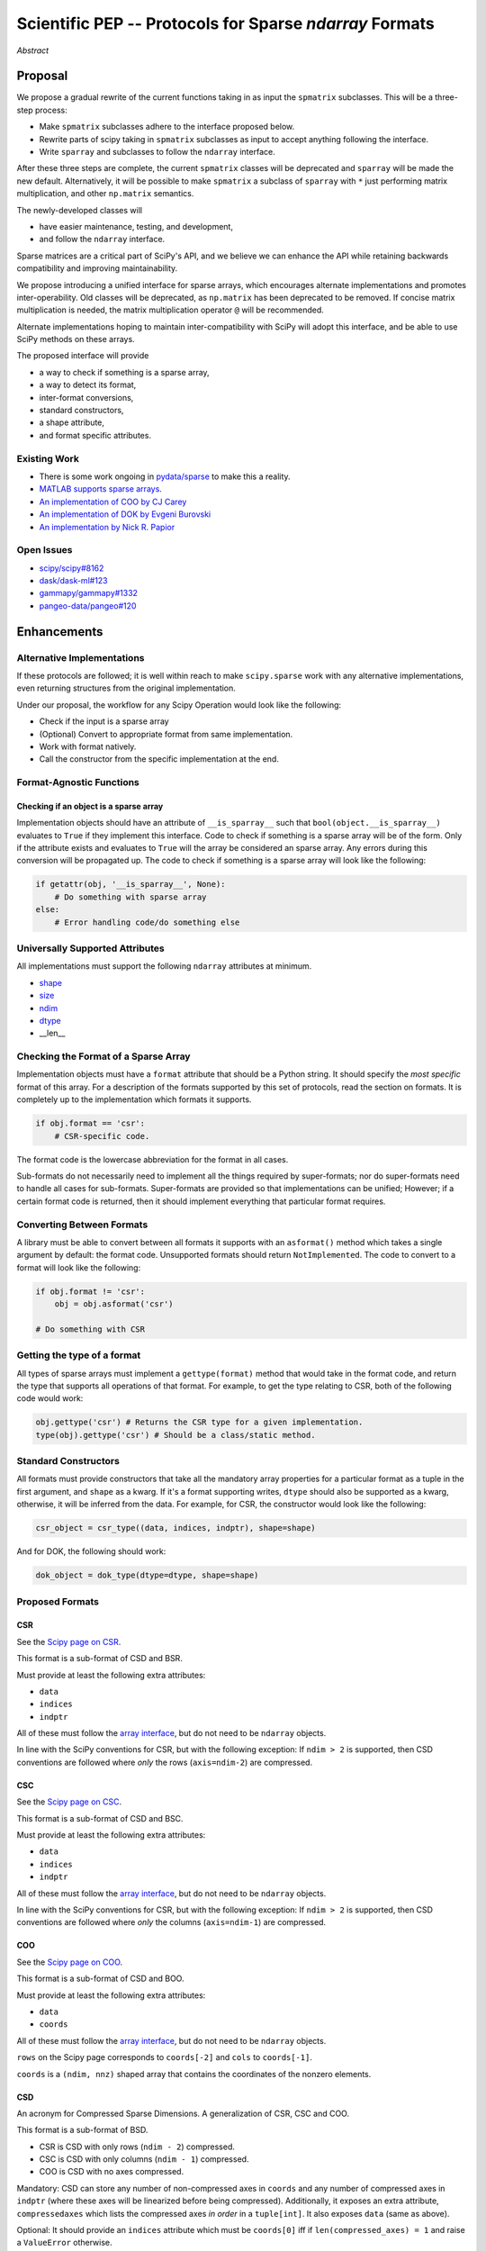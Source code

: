 .. notes
   * ask library maintainers about
      * Can you look our proposal over?
      * anecdotal evidence of experience with minimize
      * How would this SciPy enhancement proposal currently help your library?
   * If this had been present when development of your library began, how would have it influenced your library?
   * Libraries: Dask, XArray, Dask-ML, scikit-learn, Pysparse, others.

========================================================
Scientific PEP -- Protocols for Sparse `ndarray` Formats
========================================================

.. outline
   * Abstract
   * Introduction
      * Here's what a sparse array is...
         * It's a form of storing an array.
         * Usually arrays with lots of zero elements.
         * Point to many uses in scientific computation and ML.
      * Point to users of...
         * Sparse arrays in general
         * `scipy.sparse` (search GH issues)
   * Proposed solution
      * Proposed Interface
         * ``__is_sparray__`` - Check if array is sparse.
         * ``format`` - The storage format.
         * ``asformat(format)`` - Convert between formats.
         * Format-specific properties
      * Goals:
         * Allow for alternate implementations of sparse arrays
         * API cleaning and maintainability of ``scipy.sparse``
         * preserving backwards compatibility
         * exposing a new API to easily create sparse array formats
      * Examples
   * Goals
      * Allow for alternate implementations of sparse arrays
         * Have to explain why alternate implementations will be useful.
      * preserving backwards compatibility
         * Make `spmatrix` subclasses follow the interface
         * Long-term: Follow the `ndarray` interface.
      * allow alternate implementations
         * Provide standard interface for alternate implementations
         * So they can be plugged into Scipy methods and "just work"
      * cleaning the existing API
         * ``spmatrix`` and ``sparray`` can have shared code.
         * Alternate implementations can use the code as well.
         * Unify implementations where possible (CSR/CSC/COO -> CSD)
         * End fragmentation
   * Existing work
      * Point to MATLAB support for sparse arrays.
      * pydata/sparse
      * PySparse (not ideal)
   * Concerns
      * `sparray` classes should have a unified protocol.
      * Current `spmatrix` classes follow `np.matrix` which is not ideal.
      * Bugs in current implementation.
   * Open bugs
      * Search in PySparse, scipy.sparse, other scikit-learn, etc.
   * Implementation
      * List functions, attributes in more depth
      * Scope
      * Existing code (Point to pydata/sparse)
         * How would it work with C/Fortran optimizers?
         * What interface are we proposing? See proposed code below

*Abstract*

Proposal
========

We propose a gradual rewrite of the current functions taking in as input the
``spmatrix`` subclasses. This will be a three-step process:

- Make ``spmatrix`` subclasses adhere to the interface proposed below.
- Rewrite parts of scipy taking in ``spmatrix`` subclasses as input to
  accept anything following the interface.
- Write ``sparray`` and subclasses to follow the ``ndarray`` interface.

After these three steps are complete, the current ``spmatrix`` classes will be
deprecated and ``sparray`` will be made the new default. Alternatively, it will
be possible to make ``spmatrix`` a subclass of ``sparray`` with ``*`` just
performing matrix multiplication, and other ``np.matrix`` semantics.

The newly-developed classes will

- have easier maintenance, testing, and development,
- and follow the ``ndarray`` interface.

Sparse matrices are a critical part of SciPy's API, and we believe we can enhance
the API while retaining backwards compatibility and improving maintainability.

We propose introducing a unified interface for sparse arrays, which encourages
alternate implementations and promotes inter-operability. Old classes will be
deprecated, as ``np.matrix`` has been deprecated to be removed. If concise matrix
multiplication is needed, the matrix multiplication operator ``@`` will be
recommended.

Alternate implementations hoping to maintain inter-compatibility with SciPy
will adopt this interface, and be able to use SciPy methods on these arrays.

The proposed interface will provide

- a way to check if something is a sparse array,
- a way to detect its format,
- inter-format conversions,
- standard constructors,
- a shape attribute,
- and format specific attributes.

Existing Work
-------------

* There is some work ongoing in `pydata/sparse <https://github.com/pydata/sparse>`_ to make this a reality.
* `MATLAB supports sparse arrays <https://de.mathworks.com/help/matlab/ref/sparse.htm>`_.
* `An implementation of COO by CJ Carey <https://github.com/perimosocordiae/sparray>`_
* `An implementation of DOK by Evgeni Burovski <https://github.com/ev-br/sparr>`_
* `An implementation by Nick R. Papior <https://github.com/zerothi/sisl/blob/master/sisl/sparse.py>`_

Open Issues
-----------

* `scipy/scipy#8162 <https://github.com/scipy/scipy/issues/8162>`_
* `dask/dask-ml#123 <https://github.com/dask/dask-ml/issues/123>`_
* `gammapy/gammapy#1332 <https://github.com/gammapy/gammapy/issues/1332>`_
* `pangeo-data/pangeo#120 <https://github.com/pangeo-data/pangeo/issues/120>`_

.. note
   Find more issues to add here.

Enhancements
============

Alternative Implementations
---------------------------

If these protocols are followed; it is well within reach to make ``scipy.sparse`` work
with any alternative implementations, even returning structures from the original
implementation.

Under our proposal, the workflow for any Scipy Operation would look like the following:

* Check if the input is a sparse array
* (Optional) Convert to appropriate format from same implementation.
* Work with format natively.
* Call the constructor from the specific implementation at the end.

Format-Agnostic Functions
-------------------------

Checking if an object is a sparse array
^^^^^^^^^^^^^^^^^^^^^^^^^^^^^^^^^^^^^^^

Implementation objects should have an attribute of ``__is_sparray__`` such that ``bool(object.__is_sparray__)``
evaluates to ``True`` if they implement this interface. Code to check if something is a sparse array
will be of the form. Only if the attribute exists and evaluates to ``True`` will the array be
considered an sparse array. Any errors during this conversion will be propagated up. The code to check if
something is a sparse array will look like the following:

.. code-block:: python

   if getattr(obj, '__is_sparray__', None):
       # Do something with sparse array
   else:
       # Error handling code/do something else

Universally Supported Attributes
--------------------------------

All implementations must support the following ``ndarray`` attributes at minimum.

* `shape <https://docs.scipy.org/doc/numpy/reference/generated/numpy.ndarray.shape.html>`_
* `size <https://docs.scipy.org/doc/numpy/reference/generated/numpy.ndarray.size.html>`_
* `ndim <https://docs.scipy.org/doc/numpy/reference/generated/numpy.ndarray.ndim.html>`_
* `dtype <https://docs.scipy.org/doc/numpy/reference/generated/numpy.ndarray.dtype.html>`_
* __len__

Checking the Format of a Sparse Array
-------------------------------------

Implementation objects must have a ``format`` attribute that should be a Python string. It
should specify the *most specific* format of this array. For a description of the formats
supported by this set of protocols, read the section on formats. It is completely up to the
implementation which formats it supports.

.. code-block:: python

   if obj.format == 'csr':
       # CSR-specific code.

The format code is the lowercase abbreviation for the format in all cases.

Sub-formats do not necessarily need to implement all the things required by super-formats;
nor do super-formats need to handle all cases for sub-formats. Super-formats are provided so
that implementations can be unified; However; if a certain format code is returned, then it
should implement everything that particular format requires.

Converting Between Formats
--------------------------

A library must be able to convert between all formats it supports with an ``asformat()``
method which takes a single argument by default: the format code. Unsupported formats should
return ``NotImplemented``. The code to convert to a format will look like the following:

.. code-block:: python

   if obj.format != 'csr':
       obj = obj.asformat('csr')

   # Do something with CSR

Getting the type of a format
----------------------------

All types of sparse arrays must implement a ``gettype(format)`` method that would take in the
format code, and return the type that supports all operations of that format. For example, to
get the type relating to CSR, both of the following code would work:

.. code-block:: python

   obj.gettype('csr') # Returns the CSR type for a given implementation.
   type(obj).gettype('csr') # Should be a class/static method.

Standard Constructors
---------------------

All formats must provide constructors that take all the mandatory array properties for a particular
format as a tuple in the first argument, and ``shape`` as a kwarg. If it's a format supporting writes,
``dtype`` should also be supported as a kwarg, otherwise, it will be inferred from the data. For example,
for CSR, the constructor would look like the following:

.. code-block:: python

   csr_object = csr_type((data, indices, indptr), shape=shape)

And for DOK, the following should work:

.. code-block:: python

   dok_object = dok_type(dtype=dtype, shape=shape)

Proposed Formats
----------------

CSR
^^^

See the `Scipy page on CSR <https://docs.scipy.org/doc/scipy/reference/generated/scipy.sparse.csr_matrix.html>`_.

This format is a sub-format of CSD and BSR.

Must provide at least the following extra attributes:

* ``data``
* ``indices``
* ``indptr``

All of these must follow the `array interface <array_interface>`_, but do not need to be ``ndarray`` objects.

In line with the SciPy conventions for CSR, but with the following exception: If ``ndim > 2`` is supported, then
CSD conventions are followed where *only* the rows (``axis=ndim-2``) are compressed.

CSC
^^^

See the `Scipy page on CSC <https://docs.scipy.org/doc/scipy/reference/generated/scipy.sparse.csc_matrix.html>`_.

This format is a sub-format of CSD and BSC.

Must provide at least the following extra attributes:

* ``data``
* ``indices``
* ``indptr``

All of these must follow the `array interface <array_interface>`_, but do not need to be ``ndarray`` objects.

In line with the SciPy conventions for CSR, but with the following exception: If ``ndim > 2`` is supported, then
CSD conventions are followed where *only* the columns (``axis=ndim-1``) are compressed.

COO
^^^

See the `Scipy page on COO <https://docs.scipy.org/doc/scipy/reference/generated/scipy.sparse.coo_matrix.html>`_.

This format is a sub-format of CSD and BOO.

Must provide at least the following extra attributes:

* ``data``
* ``coords``

All of these must follow the `array interface <array_interface>`_, but do not need to be ``ndarray`` objects.

``rows`` on the Scipy page corresponds to ``coords[-2]``  and ``cols`` to ``coords[-1]``.

``coords`` is a ``(ndim, nnz)`` shaped array that contains the coordinates of the nonzero elements.

.. _array_interface: https://docs.scipy.org/doc/numpy/reference/arrays.interface.html

CSD
^^^

An acronym for Compressed Sparse Dimensions. A generalization of CSR, CSC and COO.

This format is a sub-format of BSD.

* CSR is CSD with only rows (``ndim - 2``) compressed.
* CSC is CSD with only columns (``ndim - 1``) compressed.
* COO is CSD with no axes compressed.

Mandatory: CSD can store any number of non-compressed axes in ``coords`` and any number of compressed
axes in ``indptr`` (where these axes will be linearized before being compressed). Additionally,
it exposes an extra attribute, ``compressedaxes`` which lists the compressed axes *in order* in a ``tuple[int]``.
It also exposes ``data`` (same as above).

Optional: It should provide an ``indices`` attribute which must be ``coords[0]`` iff if ``len(compressed_axes) = 1``
and raise a ``ValueError`` otherwise.

``asformat`` will take an additional mandatory argument: ``compressedaxes``.

BSR, BSC, BOO, and BSD
^^^^^^^^^^^^^^^^^^^^^^

These acronyms aren't (strictly speaking) correct, but they are keeping in line with current
conventions.

See `Scipy page on BSR <https://docs.scipy.org/doc/scipy/reference/generated/scipy.sparse.bsr_matrix.html>`_.

They represent Block Compressed Row, Block Compressed Column, Block Coordinate and Block Compressed
Dimensions respectively. An implementation can implement any combination of these it so chooses.

CSR, CSC, COO, and CSD are sub-formats of these for a block size of ``(1,) * ndim``.

Mandatory: The only difference with the above is that certain dimensions are in blocks.
``data`` in this case is a ``(nnz_blocks * block_size)`` shaped array.

``coords``, ``indices``, ``indptr`` should all be divided by the block size where appropriate
so they address blocks and not elements.

It also provides a ``blocksize`` attribute, which is ``tuple[int] (ndim,)``.

``asformat`` will take an additional optional argument: ``blocksize``, along with any arguments
required for sub-formats. By default, the block size will not be changed on conversion.

Optional: It should provide a ``blockdata`` attribute which will be simply ``data.reshape((-1,) +
blocksize)``.

Block formats must provide a ``__is_bsparse__`` (abbreviation for Is Block Sparse) attribute that
checks for block format storage. If the returned format is non-block, this must also evaluate to
``False`` or not be present.

DOK
^^^

DOK is a read-write format by default. It must implement ``__getitem__`` and ``__setitem__`` for
individual items.

See the `Scipy page on DOK <https://docs.scipy.org/doc/scipy/reference/generated/scipy.sparse.dok_matrix.html>`_.

BDOK
^^^^

BDOK is read-write, and supports  ``__getitem__`` and ``__setitem__`` for  values that only read from or
affect a single block respectively. It must also follow block matrix conventions. This is a super format of
DOK.

LIL
^^^

LIL is a write-only format by default, although implementations can implement reads if they so wish.
It must implement ``__setitem__`` such that if ``__setitem__`` can only be called in succession with
C-ordered indices.

See the `Scipy page on LIL <https://docs.scipy.org/doc/scipy/reference/generated/scipy.sparse.lil_matrix.html>`_.

BLIL
^^^^

BLIL is a write-only format by default, although implementations can implement reads if they so wish.
It must implement ``__setitem__`` such that if ``__setitem__`` can only be called in succession with
C-ordered indices of blocks. It must also follow block matrix conventions. This is a super-format of
LIL.

DIA
^^^

DIA must have the following additonal properties:

* ``data``
* ``offsets``

See the `Scipy page on DIA <https://docs.scipy.org/doc/scipy/reference/generated/scipy.sparse.dia_matrix.html>`_.

BDIA
^^^^

The block extension for DIA. ``data`` must be of the shape ``(number_of_blocks_in_main_diagonal * block_size,)``.
Must follow block format conventions.
